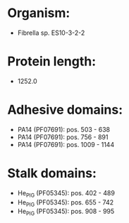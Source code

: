 * Organism:
- Fibrella sp. ES10-3-2-2
* Protein length:
- 1252.0
* Adhesive domains:
- PA14 (PF07691): pos. 503 - 638
- PA14 (PF07691): pos. 756 - 891
- PA14 (PF07691): pos. 1009 - 1144
* Stalk domains:
- He_PIG (PF05345): pos. 402 - 489
- He_PIG (PF05345): pos. 655 - 742
- He_PIG (PF05345): pos. 908 - 995


